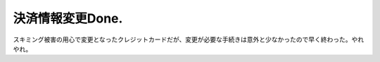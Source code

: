決済情報変更Done.
=================

スキミング被害の用心で変更となったクレジットカードだが、変更が必要な手続きは意外と少なかったので早く終わった。やれやれ。






.. author:: default
.. categories:: life
.. tags::
.. comments::
